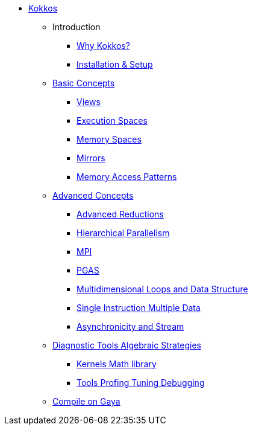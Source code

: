 

* xref:index.adoc[Kokkos]
** Introduction
*** xref:introduction/why-kokkos.adoc[Why Kokkos?]
*** xref:introduction/installation.adoc[Installation & Setup]


** xref:basic-concepts/index.adoc[Basic Concepts]
*** xref:basic-concepts/views.adoc[Views]
*** xref:basic-concepts/execution-spaces.adoc[Execution Spaces]
*** xref:basic-concepts/memory-spaces.adoc[Memory Spaces]
*** xref:basic-concepts/mirrors.adoc[Mirrors]
*** xref:basic-concepts/memory-access-patterns.adoc[Memory Access Patterns]

** xref:advanced-concepts/index.adoc[Advanced Concepts]
*** xref:advanced-concepts/advanced-reductions.adoc[Advanced Reductions]
*** xref:advanced-concepts/hierarchical-parallelism.adoc[Hierarchical Parallelism]
*** xref:advanced-concepts/mpi.adoc[MPI]
*** xref:advanced-concepts/pgas.adoc[PGAS]


*** xref:advanced-concepts/multidimensional-loops-and-data-structure.adoc[Multidimensional Loops and Data Structure]
*** xref:advanced-concepts/single-instruction-mutliple-data.adoc[Single Instruction Multiple Data]
*** xref:advanced-concepts/asynchronicity-and-streams.adoc[Asynchronicity and Stream]


** xref:diagnostic-tools-algebraic-strategies/index.adoc[Diagnostic Tools Algebraic Strategies]
*** xref:diagnostic-tools-algebraic-strategies/kernels-math-library.adoc[Kernels Math library]
*** xref:diagnostic-tools-algebraic-strategies/tools-profiling-tuning-debugging.adoc[Tools Profing Tuning Debugging]

** xref:gaya.adoc[Compile on Gaya]
